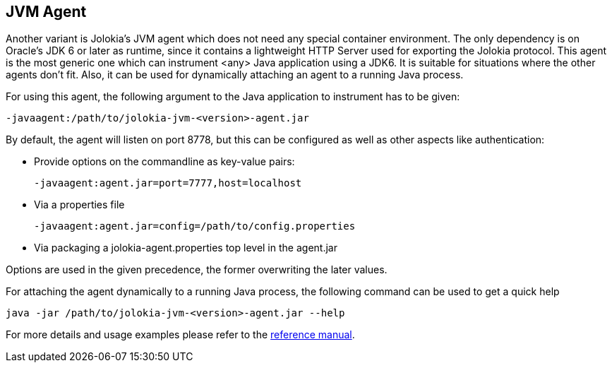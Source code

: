 ////
  Copyright 2009-2023 Roland Huss

  Licensed under the Apache License, Version 2.0 (the "License");
  you may not use this file except in compliance with the License.
  You may obtain a copy of the License at

        https://www.apache.org/licenses/LICENSE-2.0

  Unless required by applicable law or agreed to in writing, software
  distributed under the License is distributed on an "AS IS" BASIS,
  WITHOUT WARRANTIES OR CONDITIONS OF ANY KIND, either express or implied.
  See the License for the specific language governing permissions and
  limitations under the License.
////

== JVM Agent

Another variant is Jolokia's JVM agent which does not need any special container
environment. The only dependency is on Oracle's JDK 6 or later as runtime,
since it contains a lightweight HTTP Server used for
exporting the Jolokia protocol. This agent is the most generic one which can
instrument <any> Java application using a JDK6. It is suitable for
situations where the other agents don't fit. Also, it can be used for dynamically
attaching an agent to a running Java process.

For using this agent, the following argument to the Java
application to instrument has to be given:

----
-javaagent:/path/to/jolokia-jvm-<version>-agent.jar
----

By default, the agent will listen on port 8778, but this can be configured
as well as other aspects like authentication:

* Provide options on the commandline as key-value pairs:
+
----
-javaagent:agent.jar=port=7777,host=localhost
----
* Via a properties file
+
----
-javaagent:agent.jar=config=/path/to/config.properties
----
* Via packaging a jolokia-agent.properties top level in the agent.jar

Options are used in the given precedence, the former overwriting
the later values.

For attaching the agent dynamically to a running Java process, the following
command can be used to get a quick help

----
java -jar /path/to/jolokia-jvm-<version>-agent.jar --help
----

For more details and usage examples please refer to the
link:../reference/html/agents.html#agents-jvm[reference manual].
